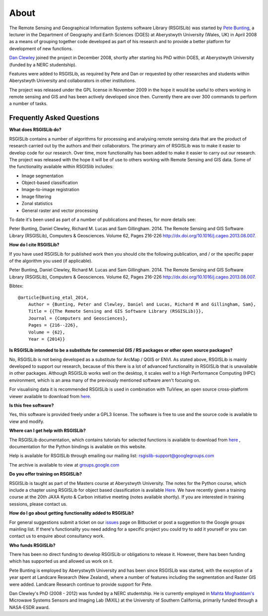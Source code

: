 About
===============

The Remote Sensing and Geographical Information Systems software Library (RSGISLib) was started by `Pete Bunting <http://users.aber.ac.uk/pfb/>`_, a lecturer in the Department of Geography and Earth Sciences (DGES) at Aberystwyth University (Wales, UK) in April 2008 as a means of grouping together code developed as part of his research and to provide a better platform for development of new functions.

`Dan Clewley <http://mixil.usc.edu/people/staff/daniel-clewley.htm>`_ joined the project in December 2008, shortly after starting his PhD within DGES, at Aberystwyth University (funded by a NERC studentship).

Features were added to RSGISLib, as required by Pete and Dan or requested by other researches and students within Aberystwyth University and collaborators in other institutions. 

The project was released under the GPL license in November 2009 in the hope it would be useful to others working in remote sensing and GIS and has been actively developed since then. Currently there are over 300 commands to perform a number of tasks.

Frequently Asked Questions
--------------------------

**What does RSGISLib do?**

RSGISLib contains a number of algorithms for processing and analysing remote sensing data that are the product of research carried out by the authors and their collaborators. The primary aim of RSGISLib was to make it easier to develop code for our research. Over time, more functionality has been added to make it easier to carry out our research. The project was released with the hope it will be of use to others working with Remote Sensing and GIS data. Some of the functionality available within RSGISlib includes:

* Image segmentation
* Object-based classification
* Image-to-image registration
* Image filtering
* Zonal statistics
* General raster and vector processing

To date it's been used as part of a number of publications and theses, for more details see:

Peter Bunting, Daniel Clewley, Richard M. Lucas and Sam Gillingham. 2014. The Remote Sensing and GIS Software Library (RSGISLib), Computers & Geosciences. Volume 62, Pages 216-226 http://dx.doi.org/10.1016/j.cageo.2013.08.007.

**How do I cite RSGISLib?**

If you have used RSGISLib for published work then you should cite the following publication, and / or the specific paper of the algorithm you used (if applicable). 

Peter Bunting, Daniel Clewley, Richard M. Lucas and Sam Gillingham. 2014. The Remote Sensing and GIS Software Library (RSGISLib), Computers & Geosciences. Volume 62, Pages 216-226 http://dx.doi.org/10.1016/j.cageo.2013.08.007.

Bibtex::

    @article{Bunting_etal_2014,
    	Author = {Bunting, Peter and Clewley, Daniel and Lucas, Richard M and Gillingham, Sam},
    	Title = {{The Remote Sensing and GIS Software Library (RSGISLib)}},
    	Journal = {Computers and Geosciences},
    	Pages = {216--226},
    	Volume = {62},
    	Year = {2014}}
    
**Is RSGISLib intended to be a substitute for commercial GIS / RS packages or other open source packages?**

No, RSGISLib is not being developed as a substitute for ArcMap / QGIS or ENVI. As stated above, RSGISLib is mainly developed to support our research, because of this there is a lot of advanced functionality in RSGISLib that is unavailable in other packages. Although RSGISLib works well on the desktop, it scales well to a High Performance Computing (HPC) environment, which is an area many of the previously mentioned software aren't focusing on.

For visualising data it is recommended RSGISLib is used in combination with TuiView, an open source cross-platform viewer available to download from `here <https://bitbucket.org/chchrsc/tuiview>`_.

**Is this free software?**

Yes, this software is provided freely under a GPL3 license. The software is free to use and the source code is available to view and modify.

**Where can I get help with RSGISLib?**

The RSGISLib documentation, which contains tutorials for selected functions is available to download from `here <https://bitbucket.org/petebunting/rsgislib-documentation/>`_ , documentation for the Python bindings is available on this website.

Help is available for RSGISLib through emailing our mailing list: rsgislib-support@googlegroups.com

The archive is available to view at `groups.google.com <https://groups.google.com/forum/#!forum/rsgislib-support>`_ 

**Do you offer training on RSGISLib?**

RSGISLib is taught as part of the Masters course at Aberystwyth University. The notes for the Python course, which include a chapter using RSGISLib for object based classification is available `Here <https://bitbucket.org/petebunting/python-tutorial-for-spatial-data-processing>`_. We have recently given a training course at the 20th JAXA Kyoto & Carbon initiative meeting (notes available shortly). If you are interested in training sessions, please contact us.

**How do I go about getting functionality added to RSGISLib?**

For general suggestions submit a ticket on our `issues <https://bitbucket.org/petebunting/rsgislib/issues?status=new&status=open>`_ page on Bitbucket or post a suggestion to the Google groups mainling list. If there's functionality you need adding for a specific project you could try to add it yourself or you can contact us to enquire about consultancy work. 

**Who funds RSGISLib?**

There has been no direct funding to develop RSGISLib or obligations to release it. However, there has been funding which has supported us and allowed us work on it. 

Pete Bunting is employed by Aberystwyth University and has been since RSGISLib was started, with the exception of a year spent at Landcare Research (New Zealand), where a number of features including the segmentation and Raster GIS were added. Landcare Research continue to provide support for Pete. 

Dan Clewley's PhD (2008 - 2012) was funded by a NERC studentship. He is currently employed in `Mahta Moghaddam's <http://mixil.usc.edu/people/director/>`_ Microwave Systems Sensors and Imaging Lab (MiXIL) at the University of Southern California, primarily funded through a NASA-ESDR award.

